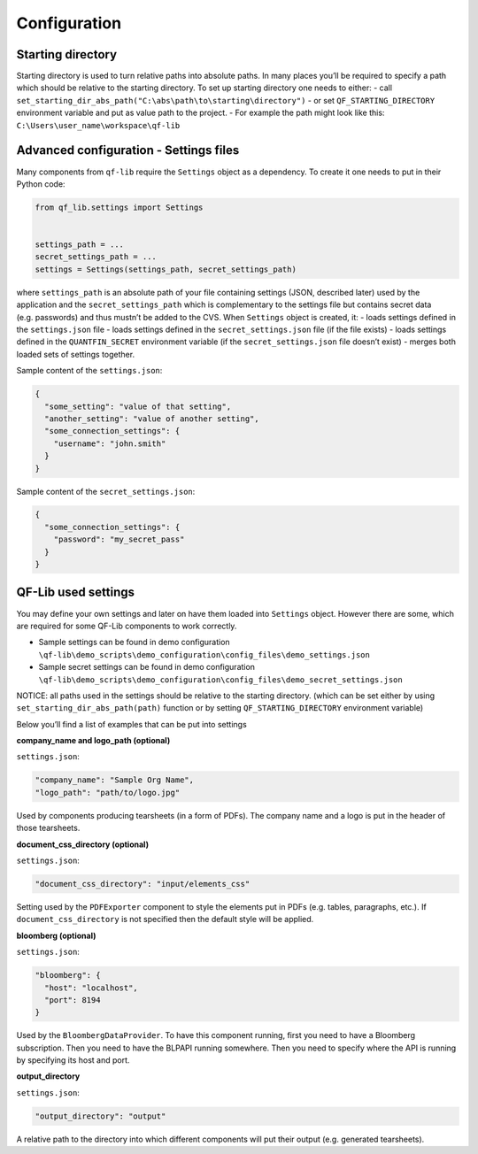 Configuration
=============

Starting directory
------------------

Starting directory is used to turn relative paths into absolute paths.
In many places you’ll be required to specify a path which should be
relative to the starting directory. To set up starting directory one
needs to either: - call
``set_starting_dir_abs_path("C:\abs\path\to\starting\directory")`` - or
set ``QF_STARTING_DIRECTORY`` environment variable and put as value path
to the project. - For example the path might look like this:
``C:\Users\user_name\workspace\qf-lib``

Advanced configuration - Settings files
---------------------------------------

Many components from ``qf-lib`` require the ``Settings`` object as a
dependency. To create it one needs to put in their Python code:

.. code:: python

   from qf_lib.settings import Settings


   settings_path = ...
   secret_settings_path = ...
   settings = Settings(settings_path, secret_settings_path)

where ``settings_path`` is an absolute path of your file containing
settings (JSON, described later) used by the application and the
``secret_settings_path`` which is complementary to the settings file but
contains secret data (e.g. passwords) and thus mustn’t be added to the
CVS. When ``Settings`` object is created, it: - loads settings defined
in the ``settings.json`` file - loads settings defined in the
``secret_settings.json`` file (if the file exists) - loads settings
defined in the ``QUANTFIN_SECRET`` environment variable (if the
``secret_settings.json`` file doesn’t exist) - merges both loaded sets
of settings together.

Sample content of the ``settings.json``:

.. code:: json

   {
     "some_setting": "value of that setting",
     "another_setting": "value of another setting",
     "some_connection_settings": {
       "username": "john.smith"
     }
   }

Sample content of the ``secret_settings.json``:

.. code:: json

   {
     "some_connection_settings": {
       "password": "my_secret_pass"
     }
   }

QF-Lib used settings
--------------------

You may define your own settings and later on have them loaded into
``Settings`` object. However there are some, which are required for some
QF-Lib components to work correctly.

-  Sample settings can be found in demo configuration
   ``\qf-lib\demo_scripts\demo_configuration\config_files\demo_settings.json``
-  Sample secret settings can be found in demo configuration
   ``\qf-lib\demo_scripts\demo_configuration\config_files\demo_secret_settings.json``

NOTICE: all paths used in the settings should be relative to the
starting directory. (which can be set either by using
``set_starting_dir_abs_path(path)`` function or by setting
``QF_STARTING_DIRECTORY`` environment variable)

Below you’ll find a list of examples that can be put into settings

**company_name and logo_path (optional)**

``settings.json``:

.. code:: json

       "company_name": "Sample Org Name",
       "logo_path": "path/to/logo.jpg"

Used by components producing tearsheets (in a form of PDFs). The company
name and a logo is put in the header of those tearsheets.

**document_css_directory (optional)**

``settings.json``:

.. code:: json

       "document_css_directory": "input/elements_css"

Setting used by the ``PDFExporter`` component to style the elements put
in PDFs (e.g. tables, paragraphs, etc.). If ``document_css_directory``
is not specified then the default style will be applied.

**bloomberg (optional)**

``settings.json``:

.. code:: json

     "bloomberg": {
       "host": "localhost",
       "port": 8194
     }

Used by the ``BloombergDataProvider``. To have this component running,
first you need to have a Bloomberg subscription. Then you need to have
the BLPAPI running somewhere. Then you need to specify where the API is
running by specifying its host and port.

**output_directory**

``settings.json``:

.. code:: json

     "output_directory": "output"

A relative path to the directory into which different components will
put their output (e.g. generated tearsheets).
